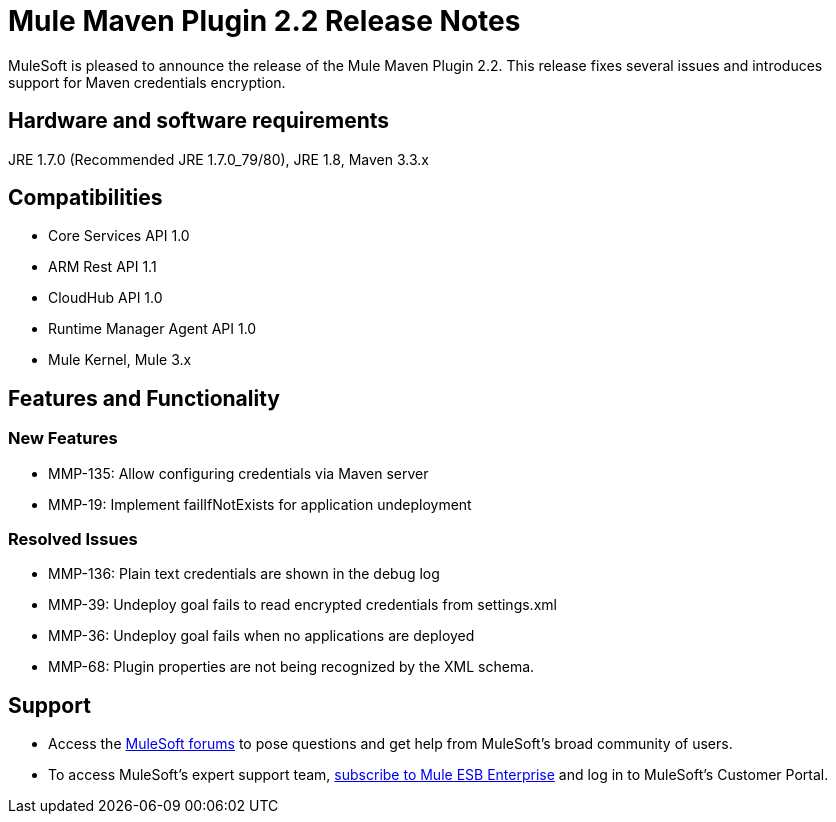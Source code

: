 = Mule Maven Plugin 2.2 Release Notes

MuleSoft is pleased to announce the release of the Mule Maven Plugin 2.2. This release fixes several issues and introduces support for Maven credentials encryption.

== Hardware and software requirements
JRE 1.7.0 (Recommended JRE 1.7.0_79/80), JRE 1.8, Maven 3.3.x

== Compatibilities
* Core Services API 1.0
* ARM Rest API 1.1
* CloudHub API 1.0
* Runtime Manager Agent API 1.0
* Mule Kernel, Mule 3.x

== Features and Functionality

=== New Features

* MMP-135: Allow configuring credentials via Maven server
* MMP-19: Implement failIfNotExists for application undeployment

=== Resolved Issues

* MMP-136: Plain text credentials are shown in the debug log
* MMP-39: Undeploy goal fails to read encrypted credentials from settings.xml
* MMP-36: Undeploy goal fails when no applications are deployed
* MMP-68: Plugin properties are not being recognized by the XML schema.

== Support

* Access the link:http://forums.mulesoft.com[MuleSoft forums] to pose questions and get help from MuleSoft's broad community of users.
* To access MuleSoft's expert support team, link:mailto:sales@mulesoft.com[subscribe to Mule ESB Enterprise] and log in to MuleSoft's Customer Portal.
